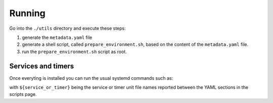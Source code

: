 Running
=======

Go into the ``./utils`` directory and execute these steps:

1. generate the ``metadata.yaml`` file
2. generate a shell script, called  ``prepare_environment.sh``, based on the content of the ``metadata.yaml`` file.
3. run the ``prepare_environment.sh`` script as root.


.. code-block:: bash
    :linenos:


    ./prepare_environment.py prepare_environment.conf --generate-yaml > metadata.yaml       # step 1
    ./prepare_environment.py prepare_environment.conf > prepare_environment.sh              # step 2
    chmod +x ./prepare_environment.sh
    ./prepare_environment.sh                                                                # step 3


Services and timers
-------------------

Once everyting is installed you can run the usual systemd commands such as:


.. code-block:: bash
    :linenos:


    systemctl list-timers
    systemctl status ${service_or_timer} 
    systemctl start ${service_or_timer} 
    systemctl stop ${service_or_timer} 
    systemctl enable ${service_or_timer} 
    systemctl disable ${service_or_timer} 
    systemctl daemon-reload


with ``${service_or_timer}`` being the service or timer unit file names reported
between the YAML sections in the scripts page.
